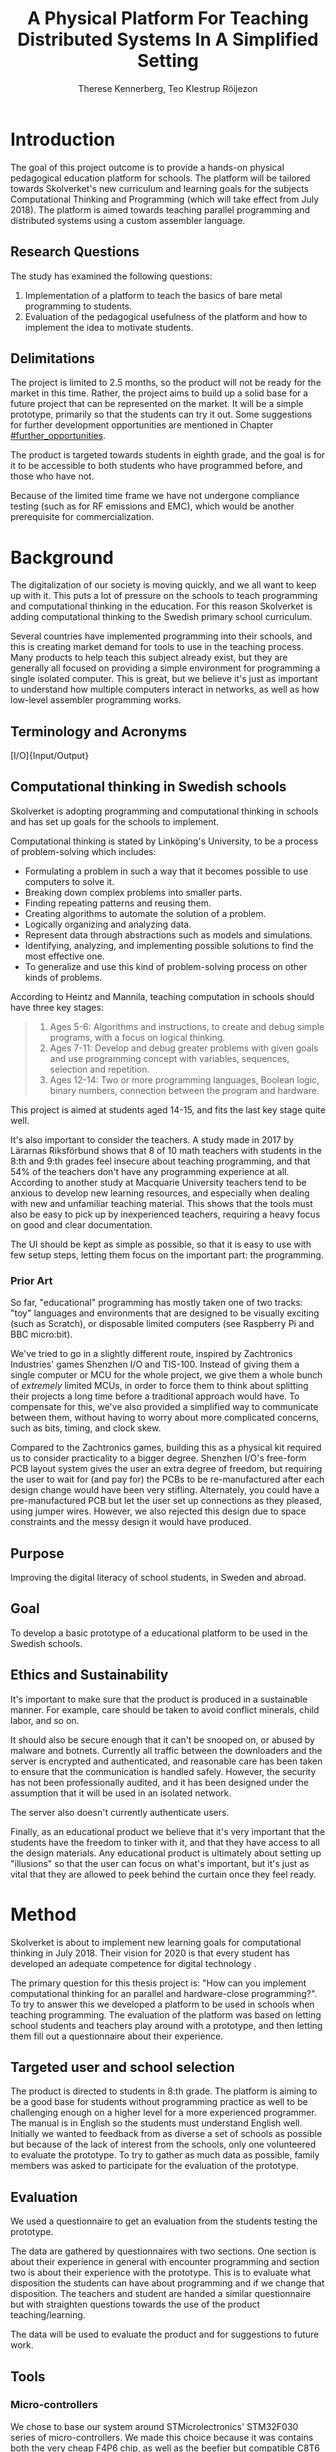 # -*- mode: org; coding: utf-8; -*-
#+TITLE: A Physical Platform For Teaching Distributed Systems In A Simplified Setting
#+AUTHOR: Therese Kennerberg, Teo Klestrup Röijezon
# Fancy math!
#+LATEX_HEADER: \usepackage{siunitx}
# Fancy acronyms
#+LATEX_HEADER: \usepackage{acronym}
# Fancy code blocks
#+LATEX_HEADER: \usepackage{mdframed}
#+LATEX_HEADER: \usepackage{minted}
#+LATEX_HEADER: \setminted{linenos}
#+LATEX_HEADER: \surroundwithmdframed{minted}
#+LATEX_HEADER: \surroundwithmdframed{quote}
# Include SVG graphics
#+LATEX_HEADER: \usepackage{svg}
# LaTeX export results in jumbled text scaling
#+LATEX_HEADER: \svgsetup{inkscapelatex=false,inkscapearea=page}
# Fancy links
#+LATEX_HEADER: \usepackage{xcolor}
#+LATEX_HEADER: \hypersetup{colorlinks, linkcolor={red!50!black}, citecolor={blue!50!black}, urlcolor={blue!80!black}}
# Set up citation system
#+LATEX_HEADER: \usepackage{biblatex}
#+LATEX_HEADER: \addbibresource{piconodes.bib}
#+BEGIN_SRC emacs-lisp :results silent :exports results
  (setq org-latex-pdf-process '("latexmk -shell-escape -bibtex -pdf %f")
        org-latex-listings 'minted
        org-ditaa-jar-path "lib/ditaa-0.11.0-standalone.jar"
        org-plantuml-jar-path "lib/plantuml.1.2018.3.jar"
        org-latex-default-figure-position "tbp")
  (org-babel-do-load-languages
   'org-babel-load-languages
   '((ditaa . t)
     (plantuml . t)))
#+END_SRC

* Introduction

The goal of this project outcome is to provide a hands-on physical
pedagogical education platform for schools. The platform will be
tailored towards \ac{Skolverket}'s new curriculum and learning goals for the subjects Computational
Thinking and Programming\cite{KTek2017} (which will take effect from July 2018\cite{HesslingPaues17}). The
platform is aimed towards teaching parallel programming and distributed systems using a
custom assembler language.

** Research Questions
   :PROPERTIES:
   :CUSTOM_ID: questions
   :END:

The study has examined the following questions:

1. Implementation of a platform to teach the basics of bare metal programming to students.
2. Evaluation of the pedagogical usefulness of the platform and how to implement
   the idea to motivate students.

** Delimitations

The project is limited to 2.5 months, so the product will not be ready for the market in this time. Rather, the
project aims to build up a solid base for a future project that can be represented on the market. It will be a simple
prototype, primarily so that the students can try it out. Some suggestions for further development opportunities are
mentioned in Chapter [[#further_opportunities]].

The product is targeted towards students in eighth grade, and the goal is for it to be accessible to both students
who have programmed before, and those who have not.

Because of the limited time frame we have not undergone compliance testing (such as for \ac{RF} emissions and \ac{EMC}), which
would be another prerequisite for commercialization.

* Background

The digitalization of our society is moving quickly, and we all want to keep up with it. This puts a lot of pressure on the schools
to teach programming and computational thinking in the education. For this reason \ac{Skolverket} is adding computational thinking
to the Swedish primary school curriculum.

# Source for this claim
Several countries have implemented programming into their schools, and this is creating market demand for tools to
use in the teaching process. Many products to help teach this subject already exist, but they are generally all focused
on providing a simple environment for programming a single isolated computer. This is great, but we believe it's just
as important to understand how multiple computers interact in networks, as well as how low-level assembler programming
works.

** Terminology and Acronyms

#+BEGIN_acronym
\acro{BOM}{Bill of Materials}
\acro{CAD}{Computer-Assisted Design}
\acro{CAM}{Computer-Assisted Manufacturing}
\acro{EMC}{Electromagnetic Compatibility}
\acro{IDE}{Integrated Development Environment}
\acro{IO}[I/O]{Input/Output}
\acro{LED}{Light-Emitting Diode}
\acro{MCU}{Micro-controller Unit}
\acro{PCB}{Printed Circuit Board}
\acro{RF}{Radio Frequency}
\acro{RTFM}{Real-Time For the Masses}
\acro{Skolverket}{The Swedish agency of education}
\acro{USB}{Universal Serial Bus}
#+END_acronym

** Computational thinking in Swedish schools

\ac{Skolverket} is adopting programming and computational thinking in schools and has set up goals for the schools to implement.

Computational thinking is stated by Linköping's University\cite{HeintzMannila}, to be a process of problem-solving which includes:

- Formulating a problem in such a way that it becomes possible to use computers to solve it.
- Breaking down complex problems into smaller parts.
- Finding repeating patterns and reusing them.
- Creating algorithms to automate the solution of a problem.
- Logically organizing and analyzing data.
- Represent data through abstractions such as models and simulations.
- Identifying, analyzing, and implementing possible solutions to find the most
  effective one.
- To generalize and use this kind of problem-solving process on other
  kinds of problems.

According to Heintz and Mannila\cite{HeintzMannila}, teaching computation in schools should
have three key stages:

#+BEGIN_quote
1. Ages 5-6: Algorithms and instructions, to create and debug simple
   programs, with a focus on logical thinking.
2. Ages 7-11: Develop and debug greater problems
   with given goals and use programming concept with variables, sequences,
   selection and repetition.
3. Ages 12-14: Two or more programming languages, Boolean logic, binary numbers,
   connection between the program and hardware.
#+END_quote

This project is aimed at students aged 14-15, and fits the last key stage quite well.

It's also important to consider the teachers. A study made in 2017 by Lärarnas Riksförbund\cite{Larsson17}
shows that 8 of 10 math teachers with students in the 8:th and 9:th grades feel insecure about teaching
programming, and that 54% of the teachers don't have any programming experience at all. According to
another study at Macquarie University\cite{Bower17} teachers tend to be anxious to develop new learning
resources, and especially when dealing with new and unfamiliar teaching material. This shows that the
tools must also be easy to pick up by inexperienced teachers, requiring a heavy focus on good and clear
documentation.

The UI should be kept as simple as possible, so that it is easy to use with few setup steps, letting
them focus on the important part: the programming.

*** Prior Art

So far, "educational" programming has mostly taken one of two tracks: "toy" languages and environments
that are designed to be visually exciting (such as Scratch\cite{Scratch}), or disposable limited computers
(see Raspberry Pi\cite{RaspberryPi} and BBC micro:bit\cite{MicroBit}).

We've tried to go in a slightly different route, inspired by Zachtronics Industries' games Shenzhen
I/O\cite{ShenzhenIO} and TIS-100\cite{TIS100}. Instead of giving them a single computer or \ac{MCU}
for the whole project, we give them a whole bunch of /extremely/ limited \acp{MCU}, in order to force
them to think about splitting their projects a long time before a traditional approach would have. To
compensate for this, we've also provided a simplified way to communicate between them, without having
to worry about more complicated concerns, such as bits, timing, and clock skew.

Compared to the Zachtronics games, building this as a physical kit required us to consider practicality
to a bigger degree. Shenzhen I/O's free-form \ac{PCB} layout system gives the user an extra degree of freedom,
but requiring the user to wait for (and pay for) the \acp{PCB} to be re-manufactured after each design
change would have been very stifling. Alternately, you could have a pre-manufactured \ac{PCB} but let
the user set up connections as they pleased, using jumper wires. However, we also rejected this design
due to space constraints and the messy design it would have produced.

** Purpose

Improving the digital literacy of school students, in Sweden and abroad.

** Goal

To develop a basic prototype of a educational platform to be used in the Swedish schools.

** Ethics and Sustainability

It's important to make sure that the product is produced in a sustainable manner. For example, care should be taken to avoid
conflict minerals, child labor, and so on.

It should also be secure enough that it can't be snooped on, or abused by malware and botnets. Currently all traffic between
the downloaders and the server is encrypted and authenticated, and reasonable care has been taken to ensure that the
communication is handled safely. However, the security has not been professionally audited, and it has been designed
under the assumption that it will be used in an isolated network.

The server also doesn't currently authenticate users.

Finally, as an educational product we believe that it's very important that the students have the freedom to tinker with it,
and that they have access to all the design materials. Any educational product is ultimately about setting up "illusions"
so that the user can focus on what's important, but it's just as vital that they are allowed to peek behind the curtain once
they feel ready.

* Method

# State the problem and underlying assumption.

\ac{Skolverket} is about to implement new learning goals for computational thinking in July 2018. Their vision for
2020 is that every student has developed an adequate competence for digital technology
\Cite{NationellDig}.
# Try to find primary source?

The primary question for this thesis project is: "How can you implement computational thinking
for an parallel and hardware-close programming?". To try to answer this we developed a platform to
be used in schools when teaching programming. The evaluation of the platform was based on letting
school students and teachers play around with a prototype, and then letting them fill out a questionnaire
about their experience.

** Targeted user and school selection

The product is directed to students in 8:th grade. The platform is aiming to be a good base for students without programming practice as well to be challenging enough
on a higher level for a more experienced programmer. The manual is in English so the students must understand English well.
Initially we wanted to feedback from as diverse a set of schools as possible but because of the lack of interest from the schools, only one
volunteered to evaluate the prototype. To try to gather as much data as possible, family members was asked to participate for the evaluation of the prototype.

** Evaluation

We used a questionnaire to get an evaluation from the students testing the prototype.

The data are gathered by questionnaires with two sections. One section is about their experience in general with encounter programming and
section two is about their experience with the prototype. This is to evaluate what disposition the students can have about programming and
if we change that disposition. The teachers and student are handed  a similar questionnaire but with straighten questions towards the use of the product
teaching/learning.
# should we have the questions in the report?
The data will be used to evaluate the product and for suggestions to future work.

** Tools

*** Micro-controllers

We chose to base our system around STMicrolectronics' STM32F030\cite{stm32f030} series of micro-controllers. We made
this choice because it was contains both the very cheap F4P6 chip, as well as the beefier but compatible C8T6 which
we used for debugging our software. The whole series also offered enough peripherals for our needs (primarily, a
software-controlled timer and a single UART channel).

As a bonus we also both had experience with the STM32 lineup from earlier projects.

For our downloader unit we used the ESP32 micro-controller, because it has a relatively large developer community,
plenty of resources, and a built-in Wi-Fi transceiver. Cost was also a far smaller problem here, since we need much
smaller quantities of these. ST also has a few Wi-Fi-capable chips, but they are all marked Not Recommended for New
Designs.

*** Programming Languages

We used Rust to program the Node MCUs. This was both because of Rust's improved safety features over C (such as pointers
with limited lifetimes, and move semantics), as well as the improved type system.

For example, the support for tagged unions (also known as algebraic data types or sum types) allowed us to represent our
PicoTalk state machines without needing either a lot of repeated states (~Blah1~, ~Blah2~, ~Blah3~), or manually reinterpreting
variables depending on the current state.

We used C for programming the downloader, because the ESP32 MCU is based on the rather uncommon Xtensa architecture, which
LLVM (used by the Rust compiler) does not support. This wasn't as much of a hindrance, since the downloader is mostly responsible
for relaying messages between the server and the connected node.

The website was developed using Scala for both the front- and back end. This was very useful to keep the code bases consistent, and
helped avoid of code repetition when defining view models, for example. In theory it would also have been nice to stay consistent
with the MCUs, but because of the resource constraints we wouldn't have been able to share as much code anyway.

*** PCB design

We started out prototyping using solder-less breadboards and jumper cables, so that we would have more flexibility when changing
plans. However, since our MCUs are SMD-based we still had to mill our breakout boards. We also designed a "debug" board for
the STM32F030C8T6, with the same pinout as the STM32F030F4P6 that we were using as our design target.

Once we were happy with our design we made a more formal design in our CAD program KiCad. Finally we milled our PCBs using our
lab's LPKF ProtoMat mill.

* Result

All source code and design files are available at [[https://github.com/PicoNodes/PicoNodes]].

** TODO Architecture

Nodes communicate

#+BEGIN_SRC ditaa :file Report-architecture.svg :cmdline --svg
                                   +-----------------------------+
                                   | IDE                         |
                                   |                             |
                                   |                             |
                                   |                             |
                                   |                             |
                                   +-------------+---------------+
                                                 |
                                                 | PicoIDEProto (Websocket)
                                                 |
                                                 v
                                   +-----------------------------+
                                   | Server                      |
                                   |                             |
                                   |                             |
                                   |                             |
                                   |                             |
                                   +-------------+---------------+
                                                 |
                                                 | PicoStorm (TLS/WiFi)
                                                 |
                                                 v
                                          +-----+---------+
                                          | Downloader    |
                                          | +-----------+ |
                                          | |ESP32      | |
                                          | +-----------+ |
                                          +------+--------+
                                                 |
                                                 | PicoStorm (UART)
                                                 |
           +-------------------------------------+-------------------------------------+
           |                                     |                                     |
           v                                     v                                     v
  +-+-----------------+               +-------------------+               +-------------------------+
  | Compute Node      |   PicoTalk    | Compute Node      |   PicoTalk    | Peripheral Node         |
  | +---------------+ +<------------->+ +---------------+ +<------------->+ +---------------------+ |
  | |STM32F030F4P6  | |               | |STM32F030F4P6  | |               | |???                  | |
  | +---------------+ |               | +---------------+ |               | +-----------------+---+ |
  +-------------------+               +-------------------+               +-------------------------+
#+END_SRC

#+CAPTION: The PicoNodes communication architecture
#+LABEL: fig:architecture
#+RESULTS:
[[file:Report-architecture.svg]]

** Communication
   :PROPERTIES:
   :CUSTOM_ID: comm
   :END:

We decided to use a mesh interconnect (see Figure [[fig:mesh-grid]]), where each node is connected
to its direct neighbors. This is relatively simple to route, has no chance of collisions, and
# Explain absolute vs relative addressing in background?
requires no form of absolute addressing.

#+BEGIN_SRC ditaa :file Report-comm-layout.svg :cmdline --svg
  +-------------*-------------+        +-------------*-------------+        +-------------*-------------+
  |             Up            |        |             Up            |        |             Up            |
  |                           |        |                           |        |                           |
  |       **PicoNode 1**      |        |       **PicoNode 2**      |        |       **PicoNode 3**      |
  *Left                  Right*<------>*Left                  Right*<------>*Left                  Right*
  |                           |        |                           |        |                           |
  |                           |        |                           |        |                           |
  |            Down           |        |            Down           |        |            Down           |
  +-------------*-------------+        +-------------*-------------+        +-------------*-------------+
                ^                                    ^                                    ^
                |                                    |                                    |
                |                                    |                                    |
                |                                    |                                    |
                v                                    v                                    v
  +-------------*-------------+        +-------------*-------------+        +-------------*-------------+
  |             Up            |        |             Up            |        |             Up            |
  |                           |        |                           |        |                           |
  |       **PicoNode 4**      |        |       **PicoNode 5**      |        |       **PicoNode 6**      |
  *Left                  Right*<------>*Left                  Right*<------>*Left                  Right*
  |                           |        |                           |        |                           |
  |                           |        |                           |        |                           |
  |            Down           |        |            Down           |        |            Down           |
  +-------------*-------------+        +-------------*-------------+        +-------------*-------------+
                ^                                    ^                                    ^
                |                                    |                                    |
                |                                    |                                    |
                |                                    |                                    |
                v                                    v                                    v
  +-------------*-------------+        +-------------*-------------+        +-------------*-------------+
  |             Up            |        |             Up            |        |             Up            |
  |                           |        |                           |        |                           |
  |       **PicoNode 7**      |        |       **PicoNode 8**      |        |       **PicoNode 9**      |
  *Left                  Right*<------>*Left                  Right*<------>*Left                  Right*
  |                           |        |                           |        |                           |
  |                           |        |                           |        |                           |
  |            Down           |        |            Down           |        |            Down           |
  +-------------*-------------+        +-------------*-------------+        +-------------*-------------+
#+END_SRC

#+CAPTION: The PicoNode 2D mesh layout
#+LABEL: fig:mesh-grid
#+RESULTS:
[[file:Report-comm-layout.svg]]

*** PicoTalk
    :PROPERTIES:
    :CUSTOM_ID: picotalk
    :END:

The Nodes communicate using a custom asynchronous single-wire protocol called PicoTalk. We did this because we wanted to use a
mesh interconnect instead of a shared bus, and because we didn't have the hardware support or pin count to connect each pair
using a more common protocol, such as UART. It is /not/ a master/slave protocol, the transmitter/receiver roles are negotiated
for each message.

Because it is asynchronous, each side must provide its own clock. The clocks must be calibrated to 10kHz. The clocks are also
reset for each message, in order to avoid clock skew corruption.

The communication line is held high while idle by a 4.7KΩ pull-up resistor on the motherboard. Thus all participants should be configured in
open drain mode, with their internal pull-ups disabled.

PicoTalk can be divided into four primary stages, as shown in Figure [[fig:picotalk-diagram]]: Idle, Handshake, Preamble, and Message.

In the Idle stage neither party is trying to transmit anything. When a party wants to transmit they enter the Handshake stage,
by transmitting two low ticks. They then wait for a single low tick in response. If no response is heard after three ticks then
the transmitter restarts the Handshake stage. The preamble stage is 5 ticks of alternating high and low signals. This is used to
ensure that the clocks are calibrated correctly. Afterwards the message (a single byte) is sent, least significant bit first.
The bus then returns to the Idle stage.

  #+BEGIN_SRC plantuml :file Report-PicoTalk-timing.svg
    concise "Status" as Status
    concise "Transmitter" as TX
    concise "Receiver" as RX

    Status is Idle
    TX is 1
    RX is 1

    @0

    @+1
    Status is "Failing handshake (no RX)"
    TX is 0

    @+2
    TX is 1

    @+3
    Status is Handshake
    TX is 0

    @+2
    TX is 1

    @+1
    RX is 0

    @+1
    Status is "Waiting for Preamble"
    RX is 1

    @+2
    Status is Preamble
    TX is 1

    @+1
    TX is 0

    @+1
    TX is 1

    @+1
    TX is 0

    @+1
    TX is 1

    @+1
    Status is Message
    TX is "M[0]"
    @+1
    TX is "M[1]"
    @+1
    TX is "M[2]"
    @+1
    TX is "M[3]"
    @+1
    TX is "M[4]"
    @+1
    TX is "M[5]"
    @+1
    TX is "M[6]"
    @+1
    TX is "M[7]"

    @+1
    Status is Idle
    TX is 1
  #+END_SRC

  #+CAPTION: The stages of PicoTalk
  #+NAME: fig:picotalk-diagram
  #+RESULTS:
  [[file:Report-PicoTalk-timing.svg]]

** Node Design

There are a few design elements that are common to all nodes, to ensure that they can all be placed in any position
on the motherboard, and so that they can all be debugged using the same tools.

Using the LED node (Figure [[fig:led-node-pcb-front]]) as an example, they all share the following features:

#+CAPTION: The front side of the LED Node PCB
#+LABEL: fig:led-node-pcb-front
#+ATTR_LATEX: :width 4cm
[[./led-node-pcb-front.png]]

- They are all 30.48x27.94mm
- The angled corner marks the correct orientation
- The grips (in the top and bottom) help you to remove the nodes from a packed motherboard
- The pins all follow this layout (from left to right):
  - Top row:
    - 3.3V power (VDD)
    - SWCLK (used for debugging only, normally NC)
    - Ground
    - SWDIO (used for debugging only, normally NC)
    - Reset (active low)
  - Bottom row:
    - Down
    - Left
    - Up
    - Right
- They are all powered by STM32F030F4P6 MCUs

** Nodes

We designed and fabricated three different Nodes: a LED display Node (see Figure [[fig:led-node-pcb-front]]), a button
input Node (see Figure [[fig:button-node-pcb-front]]), and a programmable compute Node (see Figure
[[fig:compute-node-pcb-front]]) to connect them. They are documented further in their respective appendices (see Appendix
[[#appendix-piconode-led]], [[#appendix-piconode-switch]], and [[#appendix-piconode-compute]], respectively).

# Bring them inline instead?

#+CAPTION: The front side of the button Node PCB
#+LABEL: fig:button-node-pcb-front
#+ATTR_LATEX: :width 4cm
[[./button-node-pcb-front.png]]

#+CAPTION: The front side of the compute Node PCB (the RX/TX pins are supposed to be female, but limited by the CAD software)
#+LABEL: fig:compute-node-pcb-front
#+ATTR_LATEX: :width 4cm
[[./compute-node-pcb-front.png]]

** Motherboard

We designed a motherboard based on the [[#comm][communication layout]] mentioned earlier, visualized in Figure [[fig:motherboard-pcb-front]].
It also provides power, ground, and a reset control to all the nodes.

#+CAPTION: The front side of the motherboard PCB (female connectors are not shown due to CAD software limitations)
#+LABEL: fig:motherboard-pcb-front
[[./motherboard-pcb-front.png]]

** PicoASM

We designed a simple assembler dialect, based on Shenzhen I/O's assembler language\cite{ShenzhenIO}. It is documented
in further detail in Appendix [[#appendix-piconode-compute]]. Contrary to typical x86 desktop processors it does not have
any jump or branch instructions. Instead any instruction can be associated with a conditional flag, which is set by
our test instructions. An example PicoASM program is given in Listing [[lst:picoasm-prng]], which acts as a simple "wheel
of fortune", given a Button Node on the left side, and a LED Node on the right side.

#+CAPTION: An example PicoASM program: a "wheel of fortune" that spins while an input greater than zero is given
#+LABEL: lst:picoasm-prng
#+BEGIN_SRC text
  tcp left 0
+ mov acc right
+ teq acc 4
+ mov 1 acc
- add 1
#+END_SRC

** PicoIDE

We provided a web-based editor called PicoIDE, which allows you to edit programs and upload them to Compute nodes. It
be seen in Figure [[fig:picoide-screenshot]]. It is intended that this runs on a server on the same network as the
Downloaders.

#+CAPTION: A screenshot of PicoIDE, with a few saved files and showing the program in Listing [[lst:picoasm-prng]]
#+LABEL: fig:picoide-screenshot
[[./picoide-screenshot.png]]

*** Security

Downloaders communication is encrypted using TLS, with verification of client and server certificates. Browser
communication is not encrypted by default, but it is recommended that this is done using a reverse proxy, such
as Nginx. There is currently no user authentication system.

* Analysis

During the project we have developed an educational platform, with the aim that the platform can be used by teachers to late primary school to teach programming.

We also wanted to get an evaluation of the prototype, from surveys and observation in different schools. A prototype was developed, with some time left for an evaluation.
However, the teachers' lack of interest and time constraints were limiting factors. In the end, one teacher offered to try out PicoNodes. The evaluation went better
than we had anticipated; most of the students were motivated by PicoNodes, and wanted to learn more programming afterwards.

** Evaluation Of The Final Product

To motivate students, the prototype is designed to be very simple, with little end user setup required. We designed it to be easy to get started, but with the opportunity
to develop challenging tasks for more advanced students to practice with.

We had designed a few exercises, but due to various misunderstandings we weren't able to test them. We had planned to let 2-4 students test it in pairs, but
due to time constraints we only had 1 kit ready, while 8 students showed up. This meant that we had to improvise, and they ended up passing the kit around the table, while
the others were either observing or preparing their own programs on their tablets.

** Development Issues

Some miscalculations where made during the development process.

*** PicoTalk Timing

For example, our original PicoTalk implementation had severe
clock skew issues, where the transmitter and receiver would start synchronized, but slowly go out of sync during the message.
To solve this we ended up requiring the receiver to re-synchronize their internal clock for each message (see also Chapter
[[#picotalk]]). This also limited the speeds that the nodes could communicate at. Another way to solve this could have been a
shared clock bus, equalizing clock skew between the nodes. However, that would have led to a higher \ac{BOM} cost, and a more
complicated \ac{PCB} design. Also, we liked having an uneven number of pins, since that also acted as a guide to orient the Node
correctly in its socket.

*** Conflicting special-use pins

Another issue was that the downloader refused to boot when connected to more than 2 Nodes. At first we thought this was a power issue
(see Chapter [[#power_usage]]), but this didn't solve the issue. Instead, it turns out that the ESP32 pin we had used to control node reset
was used to detect the logic voltage level, expecting a low input for \SI{3.3}{\V} logic. Since this is the default it has a pull-down
resistor. At the same time, the node reset is active-low, and so has a built-in pull-up resistor so that device is usable when the pin
is floating. When more than 2 Nodes were connected the pull-ups would overpower the ESP32's pull-down. To fix this we attached a stronger
pull-down to the pin, which the ESP would easily overpower once running, and activate the Nodes.

*** Power Usage
    :PROPERTIES:
    :CUSTOM_ID: power_usage
    :END:

We had also miscalculated the power usage of the setup. Initially we relied on the Huzzah32's built-in voltage regulator. However,
that voltage regulator (AP2112) is only specified for loads below \SI{600}{\mA}. After recalculating our worst-case estimates we realized that
our total load is described by Equations [[eqn:power-consumption-symbolic-n-pullups]] through [[eqn:power-consumption-symbolic-i-total]]. In
these formulas, \(W_{node}\) is the number of Node columns, \(H_{node}\) is the number of Node rows, \(I_{node}\) is the maximum current
draw of each Node, \(I_{downloader}\) is the maximum current draw of the Downloader, and \(R_{pullup}\) is the resistance of the PicoTalk
pull-up resistors.

#+LABEL: eqn:power-consumption-symbolic-n-pullups
\begin{equation}
N_{pullups} = W_{node} * H_{node} * 2 + W_{node} + H_{node}
\end{equation}

#+LABEL: eqn:power-consumption-symbolic-i-pullups
\begin{equation}
I_{pullups} = \frac{U}{R_{pullup}} * N_{pullups}
\end{equation}

#+LABEL: eqn:power-consumption-symbolic-i-nodes
\begin{equation}
I_{nodes} = W_{node} * H_{node} * I_{node}
\end{equation}

#+LABEL: eqn:power-consumption-symbolic-i-board
\begin{equation}
I_{board} = I_{pullups} + I_{nodes}
\end{equation}

#+LABEL: eqn:power-consumption-symbolic-i-total
\begin{equation}
I_{total} = I_{board} + I_{downloader}
\end{equation}

Plugging in our numbers, this gives us a board power usage of \SI{1.1}{\A}, and a total power usage of \SI{1.6}{\A}. Once we had realized
how far out of spec this was, we set up a separate voltage regulator. However, since we discovered this after we had already made our motherboard,
we also made a mezzanine board with the voltage regulation logic.

** Node Selection

Another problem we had was defining what Nodes to make. We obviously needed a programmable Node, but we also wanted some way to let the user affect the computation,
and to let them see the result.

At first we wanted to make a digit display node, similar to a Lixie display\cite{Lixie}. However, due to both space and time constraints we ended up making a simplified
4-LED Node instead.

* Further Opportunities
  :PROPERTIES:
  :CUSTOM_ID: further_opportunities
  :END:

** More Nodes

The possibilities with this product is restricted to your imagination. Nodes can be developed
for special visual effects, or for specific purposes such as games or exercises. One request
we got was a TNT Node, and LEDs on the Compute Node that light while communicating. LEDs in the
communication stream was something we had already thought of, but the idea was dropped at the time
due to a lack of \ac{IO} pins.

** More Exercises

Another area of interest would be to create more exercises. It could also be interesting to have
LEGO-style tutorials for building specific projects.

** User Management

The current approach of letting everyone access everything might get chaotic in a classroom environment.
Instead, files and downloaders should be linked to specific users.

** Studies

It would be useful to have a more in-depth study of the platform's efficacy.

** Compliance

Before the product is taken to market it must be tested with the regards to the relevant compliance standards, such as CE, RoHS, UL, and FCC.
There should also be a formal security audit.

#+LATEX: \appendix

* TODO PicoNode-Compute manual
  :PROPERTIES:
  :CUSTOM_ID: appendix-piconode-compute
  :END:

* TODO PicoNode-Switch manual
  :PROPERTIES:
  :CUSTOM_ID: appendix-piconode-switch
  :END:

* TODO PicoNode-LED manual
  :PROPERTIES:
  :CUSTOM_ID: appendix-piconode-led
  :END:

\printbibliography
